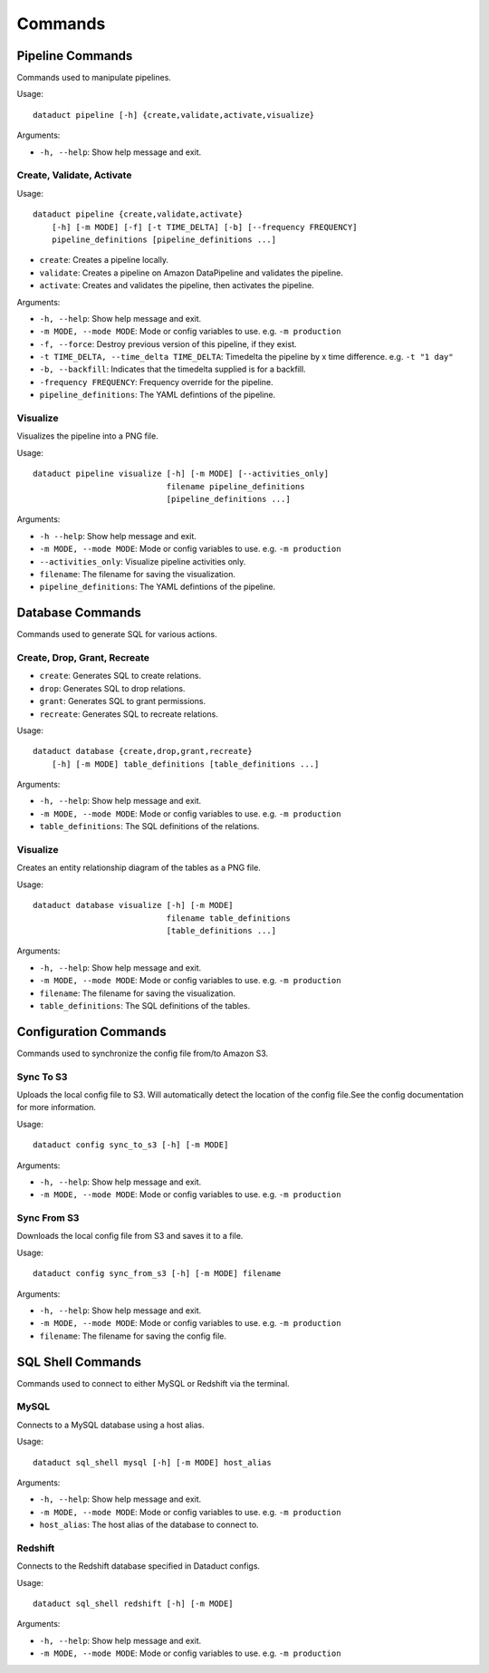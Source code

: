 Commands
========

Pipeline Commands
-----------------

Commands used to manipulate pipelines.

Usage:

::

    dataduct pipeline [-h] {create,validate,activate,visualize}

Arguments:

-  ``-h, --help``: Show help message and exit.

Create, Validate, Activate
^^^^^^^^^^^^^^^^^^^^^^^^^^

Usage:

::

    dataduct pipeline {create,validate,activate}
        [-h] [-m MODE] [-f] [-t TIME_DELTA] [-b] [--frequency FREQUENCY]
        pipeline_definitions [pipeline_definitions ...]

-  ``create``: Creates a pipeline locally.

-  ``validate``: Creates a pipeline on Amazon DataPipeline and validates the pipeline.

-  ``activate``: Creates and validates the pipeline, then activates the pipeline.


Arguments:

-  ``-h, --help``: Show help message and exit.
-  ``-m MODE, --mode MODE``: Mode or config variables to use. e.g. ``-m production``
-  ``-f, --force``: Destroy previous version of this pipeline, if they exist.
-  ``-t TIME_DELTA, --time_delta TIME_DELTA``: Timedelta the pipeline by x time difference. e.g. ``-t "1 day"``
-  ``-b, --backfill``: Indicates that the timedelta supplied is for a backfill.
-  ``-frequency FREQUENCY``: Frequency override for the pipeline.
-  ``pipeline_definitions``: The YAML defintions of the pipeline.

Visualize
^^^^^^^^^

Visualizes the pipeline into a PNG file.

Usage:

::

    dataduct pipeline visualize [-h] [-m MODE] [--activities_only]
                                filename pipeline_definitions
                                [pipeline_definitions ...]

Arguments:

-  ``-h --help``: Show help message and exit.
-  ``-m MODE, --mode MODE``: Mode or config variables to use. e.g. ``-m production``
-  ``--activities_only``: Visualize pipeline activities only.
-  ``filename``: The filename for saving the visualization.
-  ``pipeline_definitions``: The YAML defintions of the pipeline.

Database Commands
-----------------

Commands used to generate SQL for various actions.

Create, Drop, Grant, Recreate
^^^^^^^^^^^^^^^^^^^^^^^^^^^^^

-  ``create``: Generates SQL to create relations.
-  ``drop``: Generates SQL to drop relations.
-  ``grant``: Generates SQL to grant permissions.
-  ``recreate``: Generates SQL to recreate relations.

Usage:

::

    dataduct database {create,drop,grant,recreate}
        [-h] [-m MODE] table_definitions [table_definitions ...]

Arguments:

-  ``-h, --help``: Show help message and exit.
-  ``-m MODE, --mode MODE``: Mode or config variables to use. e.g. ``-m production``
-  ``table_definitions``: The SQL definitions of the relations.

Visualize
^^^^^^^^^

Creates an entity relationship diagram of the tables as a PNG file.

Usage:

::

    dataduct database visualize [-h] [-m MODE]
                                filename table_definitions
                                [table_definitions ...]

Arguments:

-  ``-h, --help``: Show help message and exit.
-  ``-m MODE, --mode MODE``: Mode or config variables to use. e.g. ``-m production``
-  ``filename``: The filename for saving the visualization.
-  ``table_definitions``: The SQL definitions of the tables.

Configuration Commands
----------------------

Commands used to synchronize the config file from/to Amazon S3.

Sync To S3
^^^^^^^^^^
Uploads the local config file to S3. Will automatically detect the location of the config file.See the config documentation for more information.

Usage:

::

    dataduct config sync_to_s3 [-h] [-m MODE]

Arguments:

-  ``-h, --help``: Show help message and exit.
-  ``-m MODE, --mode MODE``: Mode or config variables to use. e.g. ``-m production``

Sync From S3
^^^^^^^^^^^^
Downloads the local config file from S3 and saves it to a file.

Usage:

::

    dataduct config sync_from_s3 [-h] [-m MODE] filename

Arguments:

-  ``-h, --help``: Show help message and exit.
-  ``-m MODE, --mode MODE``: Mode or config variables to use. e.g. ``-m production``
-  ``filename``: The filename for saving the config file.

SQL Shell Commands
----------------------

Commands used to connect to either MySQL or Redshift via the terminal.

MySQL
^^^^^^^^^^
Connects to a MySQL database using a host alias.

Usage:

::

    dataduct sql_shell mysql [-h] [-m MODE] host_alias

Arguments:

-  ``-h, --help``: Show help message and exit.
-  ``-m MODE, --mode MODE``: Mode or config variables to use. e.g. ``-m production``
-  ``host_alias``: The host alias of the database to connect to.

Redshift
^^^^^^^^^^
Connects to the Redshift database specified in Dataduct configs.

Usage:

::

    dataduct sql_shell redshift [-h] [-m MODE]

Arguments:

-  ``-h, --help``: Show help message and exit.
-  ``-m MODE, --mode MODE``: Mode or config variables to use. e.g. ``-m production``
